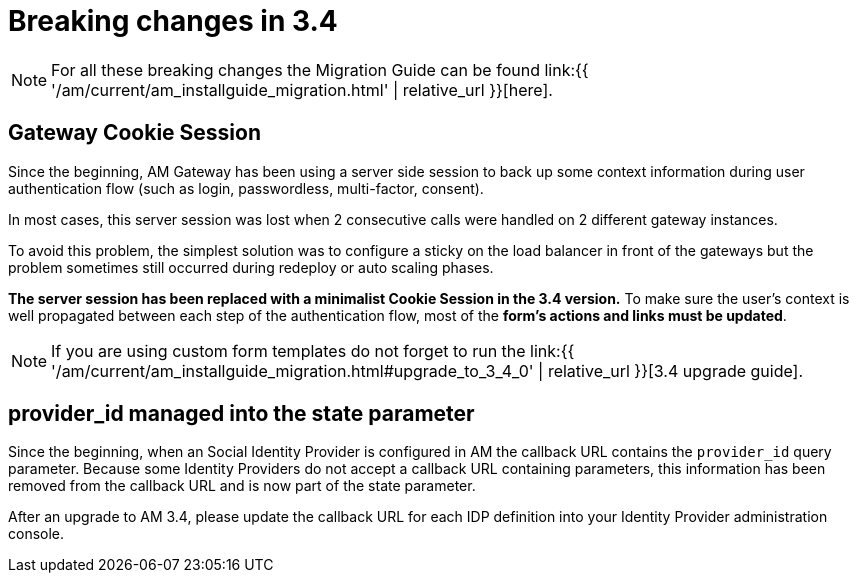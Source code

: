 = Breaking changes in 3.4
:page-sidebar: am_3_x_sidebar
:page-permalink: am/current/am_breaking_changes_3.4.html
:page-folder: am/installation-guide
:page-layout: am

NOTE: For all these breaking changes the Migration Guide can be found link:{{ '/am/current/am_installguide_migration.html' | relative_url }}[here].

== Gateway Cookie Session

Since the beginning, AM Gateway has been using a server side session to back up some context information during user authentication flow (such as login, passwordless, multi-factor, consent).

In most cases, this server session was lost when 2 consecutive calls were handled on 2 different gateway instances.

To avoid this problem, the simplest solution was to configure a sticky on the load balancer in front of the gateways but the problem sometimes still occurred during redeploy or auto scaling phases.

*The server session has been replaced with a minimalist Cookie Session in the 3.4 version.*
To make sure the user's context is well propagated between each step of the authentication flow, most of the *form's actions and links must be updated*.

NOTE: If you are using custom form templates do not forget to run the link:{{ '/am/current/am_installguide_migration.html#upgrade_to_3_4_0' | relative_url }}[3.4 upgrade guide].

== provider_id managed into the state parameter

Since the beginning, when an Social Identity Provider is configured in AM the callback URL contains the `provider_id` query parameter. Because some Identity Providers do not accept a callback URL containing parameters, this information has been removed from the callback URL and is now part of the state parameter. 

After an upgrade to AM 3.4, please update the callback URL for each IDP definition into your Identity Provider administration console.